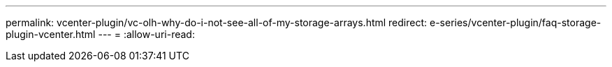 ---
permalink: vcenter-plugin/vc-olh-why-do-i-not-see-all-of-my-storage-arrays.html 
redirect: e-series/vcenter-plugin/faq-storage-plugin-vcenter.html 
---
= 
:allow-uri-read: 



